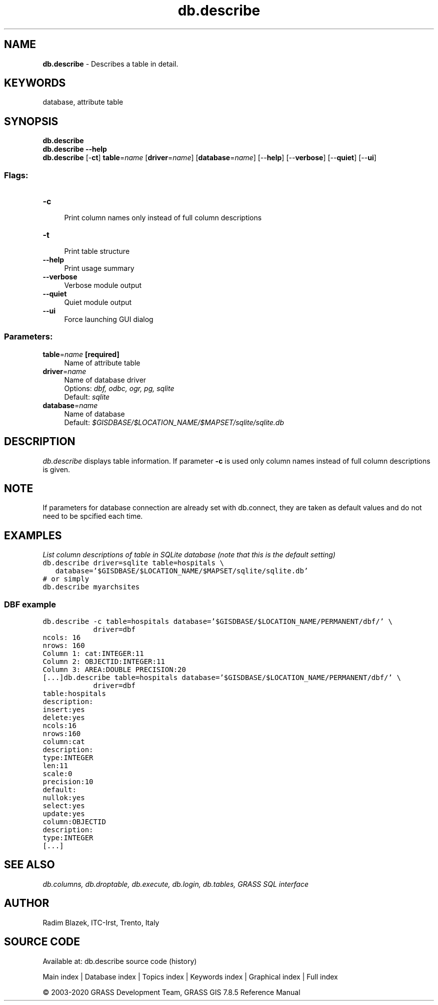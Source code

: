 .TH db.describe 1 "" "GRASS 7.8.5" "GRASS GIS User's Manual"
.SH NAME
\fI\fBdb.describe\fR\fR  \- Describes a table in detail.
.SH KEYWORDS
database, attribute table
.SH SYNOPSIS
\fBdb.describe\fR
.br
\fBdb.describe \-\-help\fR
.br
\fBdb.describe\fR [\-\fBct\fR] \fBtable\fR=\fIname\fR  [\fBdriver\fR=\fIname\fR]   [\fBdatabase\fR=\fIname\fR]   [\-\-\fBhelp\fR]  [\-\-\fBverbose\fR]  [\-\-\fBquiet\fR]  [\-\-\fBui\fR]
.SS Flags:
.IP "\fB\-c\fR" 4m
.br
Print column names only instead of full column descriptions
.IP "\fB\-t\fR" 4m
.br
Print table structure
.IP "\fB\-\-help\fR" 4m
.br
Print usage summary
.IP "\fB\-\-verbose\fR" 4m
.br
Verbose module output
.IP "\fB\-\-quiet\fR" 4m
.br
Quiet module output
.IP "\fB\-\-ui\fR" 4m
.br
Force launching GUI dialog
.SS Parameters:
.IP "\fBtable\fR=\fIname\fR \fB[required]\fR" 4m
.br
Name of attribute table
.IP "\fBdriver\fR=\fIname\fR" 4m
.br
Name of database driver
.br
Options: \fIdbf, odbc, ogr, pg, sqlite\fR
.br
Default: \fIsqlite\fR
.IP "\fBdatabase\fR=\fIname\fR" 4m
.br
Name of database
.br
Default: \fI$GISDBASE/$LOCATION_NAME/$MAPSET/sqlite/sqlite.db\fR
.SH DESCRIPTION
\fIdb.describe\fR displays table information. If parameter \fB\-c\fR
is used only column names instead of full column descriptions is given.
.SH NOTE
If parameters for database connection are already set with
db.connect, they are taken as default values and
do not need to be spcified each time.
.SH EXAMPLES
\fIList column descriptions of table in SQLite database (note that this
is the default setting)\fR
.br
.br
.nf
\fC
db.describe driver=sqlite table=hospitals \(rs
   database=\(cq$GISDBASE/$LOCATION_NAME/$MAPSET/sqlite/sqlite.db\(cq
# or simply
db.describe myarchsites
\fR
.fi
.SS DBF example
.br
.nf
\fC
db.describe \-c table=hospitals database=\(cq$GISDBASE/$LOCATION_NAME/PERMANENT/dbf/\(cq \(rs
            driver=dbf
ncols: 16
nrows: 160
Column 1: cat:INTEGER:11
Column 2: OBJECTID:INTEGER:11
Column 3: AREA:DOUBLE PRECISION:20
[...]
\fR
.fi
.br
.nf
\fC
db.describe table=hospitals database=\(cq$GISDBASE/$LOCATION_NAME/PERMANENT/dbf/\(cq \(rs
            driver=dbf
table:hospitals
description:
insert:yes
delete:yes
ncols:16
nrows:160
column:cat
description:
type:INTEGER
len:11
scale:0
precision:10
default:
nullok:yes
select:yes
update:yes
column:OBJECTID
description:
type:INTEGER
[...]
\fR
.fi
.SH SEE ALSO
\fI
db.columns,
db.droptable,
db.execute,
db.login,
db.tables,
GRASS SQL interface
\fR
.SH AUTHOR
Radim Blazek, ITC\-Irst, Trento, Italy
.SH SOURCE CODE
.PP
Available at: db.describe source code (history)
.PP
Main index |
Database index |
Topics index |
Keywords index |
Graphical index |
Full index
.PP
© 2003\-2020
GRASS Development Team,
GRASS GIS 7.8.5 Reference Manual
